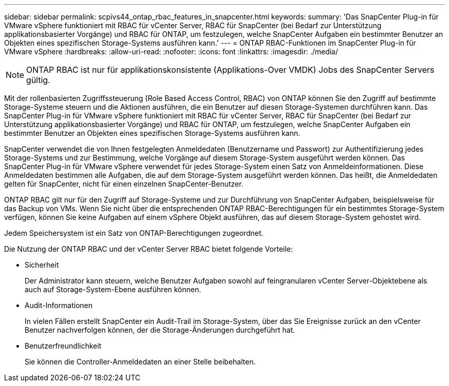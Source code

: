 ---
sidebar: sidebar 
permalink: scpivs44_ontap_rbac_features_in_snapcenter.html 
keywords:  
summary: 'Das SnapCenter Plug-in für VMware vSphere funktioniert mit RBAC für vCenter Server, RBAC für SnapCenter (bei Bedarf zur Unterstützung applikationsbasierter Vorgänge) und RBAC für ONTAP, um festzulegen, welche SnapCenter Aufgaben ein bestimmter Benutzer an Objekten eines spezifischen Storage-Systems ausführen kann.' 
---
= ONTAP RBAC-Funktionen im SnapCenter Plug-in für VMware vSphere
:hardbreaks:
:allow-uri-read: 
:nofooter: 
:icons: font
:linkattrs: 
:imagesdir: ./media/



NOTE: ONTAP RBAC ist nur für applikationskonsistente (Applikations-Over VMDK) Jobs des SnapCenter Servers gültig.

[role="lead"]
Mit der rollenbasierten Zugriffssteuerung (Role Based Access Control, RBAC) von ONTAP können Sie den Zugriff auf bestimmte Storage-Systeme steuern und die Aktionen ausführen, die ein Benutzer auf diesen Storage-Systemen durchführen kann. Das SnapCenter Plug-in für VMware vSphere funktioniert mit RBAC für vCenter Server, RBAC für SnapCenter (bei Bedarf zur Unterstützung applikationsbasierter Vorgänge) und RBAC für ONTAP, um festzulegen, welche SnapCenter Aufgaben ein bestimmter Benutzer an Objekten eines spezifischen Storage-Systems ausführen kann.

SnapCenter verwendet die von Ihnen festgelegten Anmeldedaten (Benutzername und Passwort) zur Authentifizierung jedes Storage-Systems und zur Bestimmung, welche Vorgänge auf diesem Storage-System ausgeführt werden können. Das SnapCenter Plug-in für VMware vSphere verwendet für jedes Storage-System einen Satz von Anmeldeinformationen. Diese Anmeldedaten bestimmen alle Aufgaben, die auf dem Storage-System ausgeführt werden können. Das heißt, die Anmeldedaten gelten für SnapCenter, nicht für einen einzelnen SnapCenter-Benutzer.

ONTAP RBAC gilt nur für den Zugriff auf Storage-Systeme und zur Durchführung von SnapCenter Aufgaben, beispielsweise für das Backup von VMs. Wenn Sie nicht über die entsprechenden ONTAP RBAC-Berechtigungen für ein bestimmtes Storage-System verfügen, können Sie keine Aufgaben auf einem vSphere Objekt ausführen, das auf diesem Storage-System gehostet wird.

Jedem Speichersystem ist ein Satz von ONTAP-Berechtigungen zugeordnet.

Die Nutzung der ONTAP RBAC und der vCenter Server RBAC bietet folgende Vorteile:

* Sicherheit
+
Der Administrator kann steuern, welche Benutzer Aufgaben sowohl auf feingranularen vCenter Server-Objektebene als auch auf Storage-System-Ebene ausführen können.

* Audit-Informationen
+
In vielen Fällen erstellt SnapCenter ein Audit-Trail im Storage-System, über das Sie Ereignisse zurück an den vCenter Benutzer nachverfolgen können, der die Storage-Änderungen durchgeführt hat.

* Benutzerfreundlichkeit
+
Sie können die Controller-Anmeldedaten an einer Stelle beibehalten.



